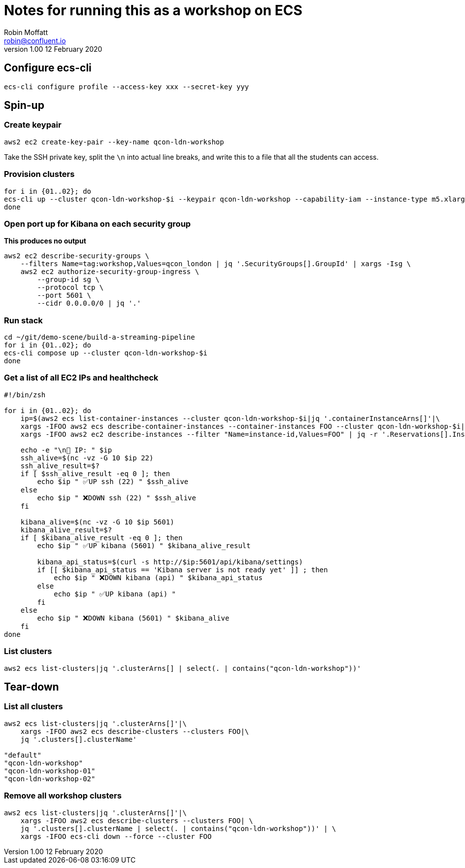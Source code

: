 = Notes for running this as a workshop on ECS
Robin Moffatt <robin@confluent.io>
v1.00 12 February 2020

== Configure ecs-cli

[source,bash]
----
ecs-cli configure profile --access-key xxx --secret-key yyy
----

== Spin-up

=== Create keypair

[source,bash]
----
aws2 ec2 create-key-pair --key-name qcon-ldn-workshop
----

Take the SSH private key, split the `\n` into actual line breaks, and write this to a file that all the students can access. 

=== Provision clusters

[source,bash]
----
for i in {01..02}; do 
ecs-cli up --cluster qcon-ldn-workshop-$i --keypair qcon-ldn-workshop --capability-iam --instance-type m5.xlarge --port 22 --tags owner=rmoff,workshop=qcon_london,deleteafter=20200305 --launch-type EC2
done
----

=== Open port up for Kibana on each security group

*This produces no output*

[source,bash]
----
aws2 ec2 describe-security-groups \
    --filters Name=tag:workshop,Values=qcon_london | jq '.SecurityGroups[].GroupId' | xargs -Isg \
    aws2 ec2 authorize-security-group-ingress \
        --group-id sg \
        --protocol tcp \
        --port 5601 \
        --cidr 0.0.0.0/0 | jq '.'
----

=== Run stack

[source,bash]
----
cd ~/git/demo-scene/build-a-streaming-pipeline
for i in {01..02}; do 
ecs-cli compose up --cluster qcon-ldn-workshop-$i
done
----

=== Get a list of all EC2 IPs and healthcheck

[source,bash]
----
#!/bin/zsh

for i in {01..02}; do 
    ip=$(aws2 ecs list-container-instances --cluster qcon-ldn-workshop-$i|jq '.containerInstanceArns[]'|\
    xargs -IFOO aws2 ecs describe-container-instances --container-instances FOO --cluster qcon-ldn-workshop-$i|jq '.containerInstances[].ec2InstanceId'|\
    xargs -IFOO aws2 ec2 describe-instances --filter "Name=instance-id,Values=FOO" | jq -r '.Reservations[].Instances[].PublicIpAddress')

    echo -e "\n👾 IP: " $ip
    ssh_alive=$(nc -vz -G 10 $ip 22)
    ssh_alive_result=$?
    if [ $ssh_alive_result -eq 0 ]; then
        echo $ip " ✅UP ssh (22) " $ssh_alive
    else
        echo $ip " ❌DOWN ssh (22) " $ssh_alive
    fi

    kibana_alive=$(nc -vz -G 10 $ip 5601)
    kibana_alive_result=$?
    if [ $kibana_alive_result -eq 0 ]; then
        echo $ip " ✅UP kibana (5601) " $kibana_alive_result

        kibana_api_status=$(curl -s http://$ip:5601/api/kibana/settings)
        if [[ $kibana_api_status == 'Kibana server is not ready yet' ]] ; then 
            echo $ip " ❌DOWN kibana (api) " $kibana_api_status
        else
            echo $ip " ✅UP kibana (api) " 
        fi
    else
        echo $ip " ❌DOWN kibana (5601) " $kibana_alive
    fi
done
----

=== List clusters

[source,bash]
----
aws2 ecs list-clusters|jq '.clusterArns[] | select(. | contains("qcon-ldn-workshop"))' 
----


== Tear-down

=== List all clusters

[source,bash]
----
aws2 ecs list-clusters|jq '.clusterArns[]'|\
    xargs -IFOO aws2 ecs describe-clusters --clusters FOO|\
    jq '.clusters[].clusterName'

"default"
"qcon-ldn-workshop"
"qcon-ldn-workshop-01"
"qcon-ldn-workshop-02"
----

=== Remove all workshop clusters 

[source,bash]
----
aws2 ecs list-clusters|jq '.clusterArns[]'|\
    xargs -IFOO aws2 ecs describe-clusters --clusters FOO| \
    jq '.clusters[].clusterName | select(. | contains("qcon-ldn-workshop"))' | \
    xargs -IFOO ecs-cli down --force --cluster FOO
----
